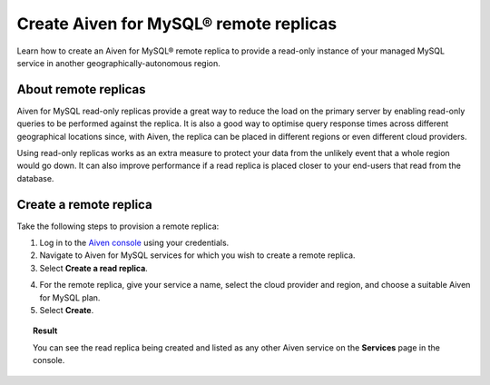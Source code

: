 Create Aiven for MySQL® remote replicas
=======================================

Learn how to create an Aiven for MySQL® remote replica to provide a read-only instance of your managed MySQL service in another geographically-autonomous region.

About remote replicas
---------------------

Aiven for MySQL read-only replicas provide a great way to reduce the load on the primary server by enabling read-only queries to be performed against the replica. It is also a good way to optimise query response times across different geographical locations since, with Aiven, the replica can be placed in different regions or even different cloud providers.

Using read-only replicas works as an extra measure to protect your data from the unlikely event that a whole region would go down. It can also improve performance if a read replica is placed closer to your end-users that read from the database.

Create a remote replica
-----------------------

Take the following steps to provision a remote replica:

1. Log in to the `Aiven console <https://console.aiven.io/>`_  using your credentials.

2. Navigate to Aiven for MySQL services for which you wish to create a remote replica.

3. Select **Create a read replica**.

.. image:: /images/products/mysql/mysql-create-read-only-replica.png
   :alt: Start creating a read-only replica 

4. For the remote replica, give your service a name, select the cloud provider and region, and choose a suitable Aiven for MySQL plan.

5. Select **Create**.

.. image:: /images/products/mysql/mysql-create-read-only-replica-choose-plan.png
   :alt: Create read-only replica wizard

.. topic:: Result

   You can see the read replica being created and listed as any other Aiven service on the **Services** page in the console.

